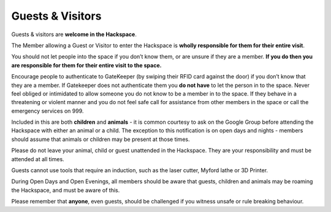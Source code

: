 Guests & Visitors
=================

Guests & visitors are **welcome in the Hackspace**. 

The Member allowing a Guest or Visitor to enter the Hackspace is **wholly responsible for them for their entire visit**.

You should not let people into the space if you don’t know them, or are unsure if they are a member. **If you do then you are responsible for them for their entire visit to the space.** 

Encourage people to authenticate to GateKeeper (by swiping their RFID card against the door) if you don’t know that they are a member.  If Gatekeeper does not authenticate them you **do not have** to let the person in to the space.  Never feel obliged or intimidated to allow someone you do not know to be a member in to the space.  If they behave in a threatening or violent manner and you do not feel safe call for assistance from other members in the space or call the emergency services on 999.

Included in this are both **children** and **animals** - it is common courtesy to ask on the Google Group before attending the Hackspace with either an animal or a child. The exception to this notification is on open days and nights - members should assume that animals or children may be present at those times.

Please do not leave your animal, child or guest unattended in the Hackspace. They are your responsibility and must be attended at all times.

Guests cannot use tools that require an induction, such as the laser cutter, Myford lathe or 3D Printer.

During Open Days and Open Evenings, all members should be aware that guests, children and animals may be roaming the Hackspace, and must be aware of this.

Please remember that **anyone**, even guests, should be challenged if you witness unsafe or rule breaking behaviour.
